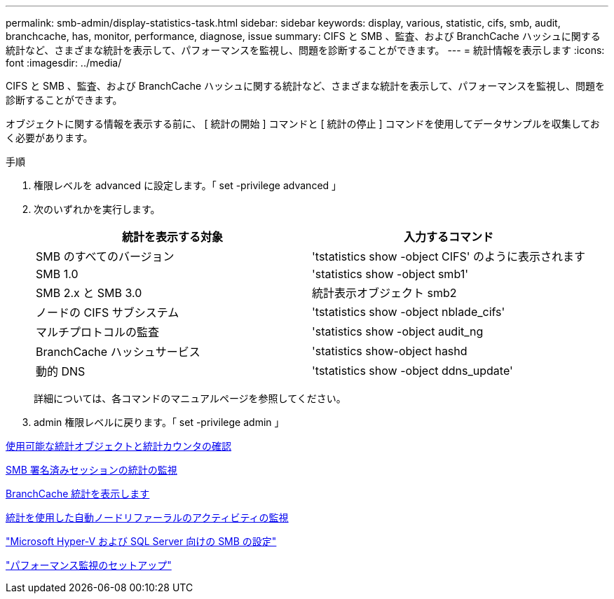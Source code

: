 ---
permalink: smb-admin/display-statistics-task.html 
sidebar: sidebar 
keywords: display, various, statistic, cifs, smb, audit, branchcache, has, monitor, performance, diagnose, issue 
summary: CIFS と SMB 、監査、および BranchCache ハッシュに関する統計など、さまざまな統計を表示して、パフォーマンスを監視し、問題を診断することができます。 
---
= 統計情報を表示します
:icons: font
:imagesdir: ../media/


[role="lead"]
CIFS と SMB 、監査、および BranchCache ハッシュに関する統計など、さまざまな統計を表示して、パフォーマンスを監視し、問題を診断することができます。

オブジェクトに関する情報を表示する前に、 [ 統計の開始 ] コマンドと [ 統計の停止 ] コマンドを使用してデータサンプルを収集しておく必要があります。

.手順
. 権限レベルを advanced に設定します。「 set -privilege advanced 」
. 次のいずれかを実行します。
+
|===
| 統計を表示する対象 | 入力するコマンド 


 a| 
SMB のすべてのバージョン
 a| 
'tstatistics show -object CIFS' のように表示されます



 a| 
SMB 1.0
 a| 
'statistics show -object smb1'



 a| 
SMB 2.x と SMB 3.0
 a| 
統計表示オブジェクト smb2



 a| 
ノードの CIFS サブシステム
 a| 
'tstatistics show -object nblade_cifs'



 a| 
マルチプロトコルの監査
 a| 
'statistics show -object audit_ng



 a| 
BranchCache ハッシュサービス
 a| 
'statistics show-object hashd



 a| 
動的 DNS
 a| 
'tstatistics show -object ddns_update'

|===
+
詳細については、各コマンドのマニュアルページを参照してください。

. admin 権限レベルに戻ります。「 set -privilege admin 」


xref:determine-statistics-objects-counters-available-task.adoc[使用可能な統計オブジェクトと統計カウンタの確認]

xref:monitor-signed-session-statistics-task.adoc[SMB 署名済みセッションの統計の監視]

xref:display-branchcache-statistics-task.adoc[BranchCache 統計を表示します]

xref:statistics-monitor-automatic-node-referral-task.adoc[統計を使用した自動ノードリファーラルのアクティビティの監視]

link:../smb-hyper-v-sql/index.html["Microsoft Hyper-V および SQL Server 向けの SMB の設定"]

link:../performance-config/index.html["パフォーマンス監視のセットアップ"]
